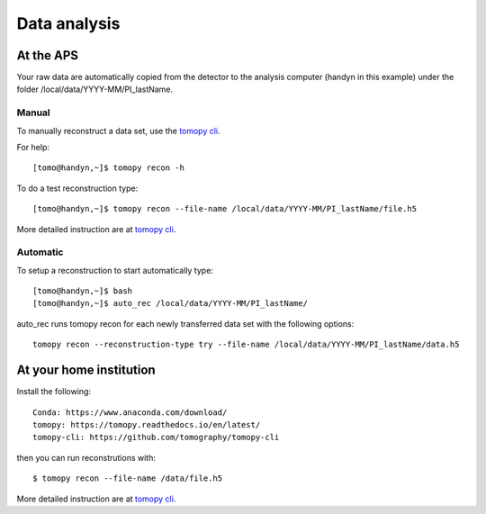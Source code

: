 Data analysis
=============

At the APS
----------

Your raw data are automatically copied from the detector to the analysis computer (handyn in this example) under the folder /local/data/YYYY-MM/PI_lastName. 

Manual
~~~~~~

To manually reconstruct a data set, use the `tomopy cli <https://github.com/tomography/tomopy-cli>`_. 

For help::

    [tomo@handyn,~]$ tomopy recon -h

To do a test reconstruction type::

    [tomo@handyn,~]$ tomopy recon --file-name /local/data/YYYY-MM/PI_lastName/file.h5 

More detailed instruction are at `tomopy cli <https://github.com/tomography/tomopy-cli>`_.


Automatic
~~~~~~~~~

To setup a reconstruction to start automatically type::

    [tomo@handyn,~]$ bash
    [tomo@handyn,~]$ auto_rec /local/data/YYYY-MM/PI_lastName/

auto_rec runs tomopy recon for each newly transferred data set with the following options::

    tomopy recon --reconstruction-type try --file-name /local/data/YYYY-MM/PI_lastName/data.h5


At your home institution
------------------------

Install the following::

    Conda: https://www.anaconda.com/download/
    tomopy: https://tomopy.readthedocs.io/en/latest/
    tomopy-cli: https://github.com/tomography/tomopy-cli

then you can run reconstrutions with::

    $ tomopy recon --file-name /data/file.h5

More detailed instruction are at `tomopy cli <https://github.com/tomography/tomopy-cli>`_.

